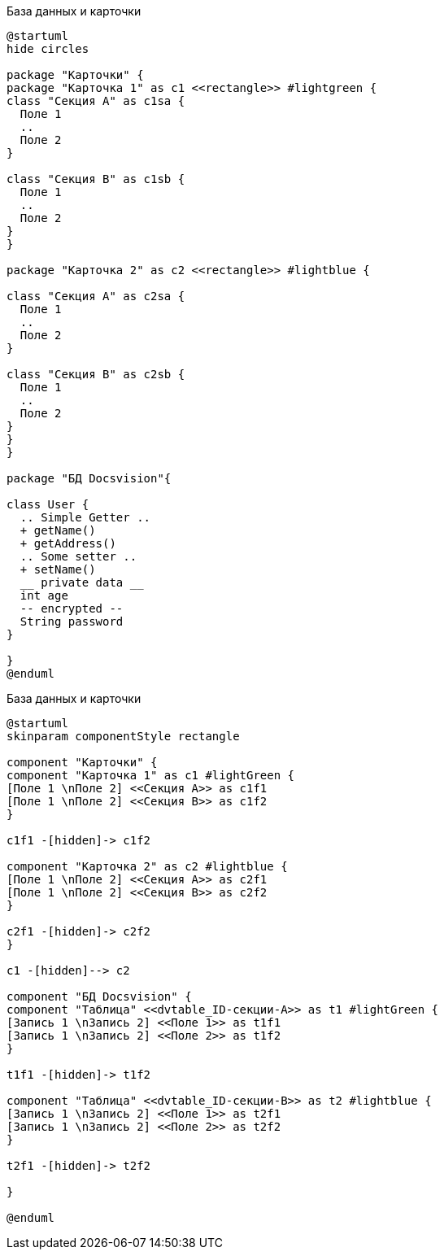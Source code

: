 //tag::object[]
.База данных и карточки
[plantuml, svg]
....
@startuml
hide circles

package "Карточки" {
package "Карточка 1" as c1 <<rectangle>> #lightgreen {
class "Секция А" as c1sa {
  Поле 1
  ..
  Поле 2
}

class "Секция B" as c1sb {
  Поле 1
  ..
  Поле 2
}
}

package "Карточка 2" as c2 <<rectangle>> #lightblue {

class "Секция А" as c2sa {
  Поле 1
  ..
  Поле 2
}

class "Секция B" as c2sb {
  Поле 1
  ..
  Поле 2
}
}
}

package "БД Docsvision"{

class User {
  .. Simple Getter ..
  + getName()
  + getAddress()
  .. Some setter ..
  + setName()
  __ private data __
  int age
  -- encrypted --
  String password
}

}
@enduml
....
//end::object[]

//tag::component[]
.База данных и карточки
[plantuml, svg]
....
@startuml
skinparam componentStyle rectangle

component "Карточки" {
component "Карточка 1" as c1 #lightGreen {
[Поле 1 \nПоле 2] <<Секция А>> as c1f1
[Поле 1 \nПоле 2] <<Секция B>> as c1f2
}

c1f1 -[hidden]-> c1f2

component "Карточка 2" as c2 #lightblue {
[Поле 1 \nПоле 2] <<Секция А>> as c2f1
[Поле 1 \nПоле 2] <<Секция B>> as c2f2
}

c2f1 -[hidden]-> c2f2
}

c1 -[hidden]--> c2

component "БД Docsvision" {
component "Таблица" <<dvtable_ID-секции-A>> as t1 #lightGreen {
[Запись 1 \nЗапись 2] <<Поле 1>> as t1f1
[Запись 1 \nЗапись 2] <<Поле 2>> as t1f2
}

t1f1 -[hidden]-> t1f2

component "Таблица" <<dvtable_ID-секции-B>> as t2 #lightblue {
[Запись 1 \nЗапись 2] <<Поле 1>> as t2f1
[Запись 1 \nЗапись 2] <<Поле 2>> as t2f2
}

t2f1 -[hidden]-> t2f2

}

@enduml
....
//end::component[]